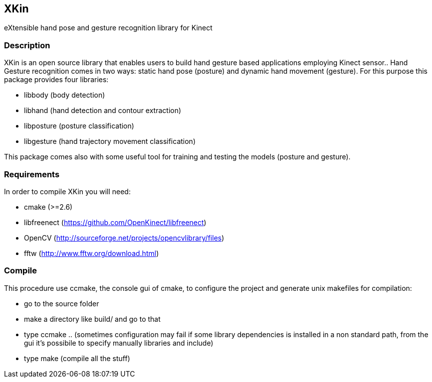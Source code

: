 // -*- Doc -*-
:Author: Fabrizio Pedersoli
:Email: <f.peder@gmail.com>

== XKin

eXtensible hand pose and gesture recognition library for Kinect

=== Description

XKin is an open source library that enables users to build
hand gesture based applications employing Kinect sensor.. Hand Gesture
recognition comes in two ways: static hand pose (posture) and dynamic
hand movement (gesture). For this purpose this package provides four
libraries: 

- libbody (body detection)
- libhand (hand detection and contour extraction)
- libposture (posture classification)
- libgesture (hand trajectory movement classification)

This package comes also with some useful tool for training and testing
the models (posture and gesture).

=== Requirements 

In order to compile XKin you will need:

- cmake (>=2.6)
- libfreenect (https://github.com/OpenKinect/libfreenect)
- OpenCV (http://sourceforge.net/projects/opencvlibrary/files)
- fftw (http://www.fftw.org/download.html)

=== Compile

This procedure use ccmake, the console gui of cmake, to configure the
project and generate unix makefiles for compilation:

- go to the source folder 
- make a directory like build/ and go to that
- type ccmake .. (sometimes configuration may fail if some library
  dependencies is installed in a non standard path, from the gui it's
  possibile to specify manually libraries and include) 
- type make (compile all the stuff)

